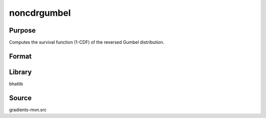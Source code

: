 noncdrgumbel
==============================================
Purpose
----------------
Computes the survival function (1-CDF) of the reversed Gumbel distribution.

Format
----------------
.. function:: sf = noncdrgumbel(x, mu, beta)

    :param x: Evaluation points.
    :type x: scalar or vector

    :param mu: Location parameter.
    :type mu: scalar

    :param beta: Scale parameter.
    :type beta: scalar

    :return sf: Computed survival function values.
    :rtype sf: scalar or vector

Library
-------
bhatlib

Source
------
gradients-mvn.src